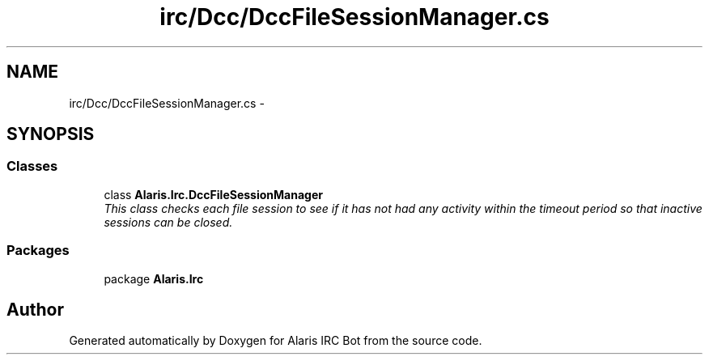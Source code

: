 .TH "irc/Dcc/DccFileSessionManager.cs" 3 "25 May 2010" "Version 1.6" "Alaris IRC Bot" \" -*- nroff -*-
.ad l
.nh
.SH NAME
irc/Dcc/DccFileSessionManager.cs \- 
.SH SYNOPSIS
.br
.PP
.SS "Classes"

.in +1c
.ti -1c
.RI "class \fBAlaris.Irc.DccFileSessionManager\fP"
.br
.RI "\fIThis class checks each file session to see if it has not had any activity within the timeout period so that inactive sessions can be closed. \fP"
.in -1c
.SS "Packages"

.in +1c
.ti -1c
.RI "package \fBAlaris.Irc\fP"
.br
.in -1c
.SH "Author"
.PP 
Generated automatically by Doxygen for Alaris IRC Bot from the source code.
